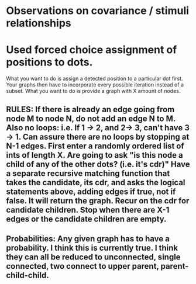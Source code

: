 * Observations on covariance / stimuli relationships

* Used forced choice assignment of positions to dots. 
  What you want to do is assign a detected position to a particular dot first. Your graphs then have to incorporate every possible iteration instead of a subset. What you want to do is provide a graph with X amount of nodes. 

** RULES: If there is already an edge going from node M to node N, do not add an edge N to M. Also no loops: i.e. If 1 -> 2, and 2-> 3, can't have 3 -> 1. Can assure there are no loops by stopping at N-1 edges. First enter a randomly ordered list of ints of length X. Are going to ask "is this node a child of any of the other dots? (i.e. it's cdr)" Have a separate recursive matching function that takes the candidate, its cdr, and asks the logical statements above, adding edges if true, not if false. It will return the graph. Recur on the cdr for candidate children. Stop when there are X-1 edges or the candidate children are empty. 

** Probabilities: Any given graph has to have a probability. I think this is currently true. I think they can all be reduced to unconnected, single connected, two connect to upper parent, parent-child-child. 

